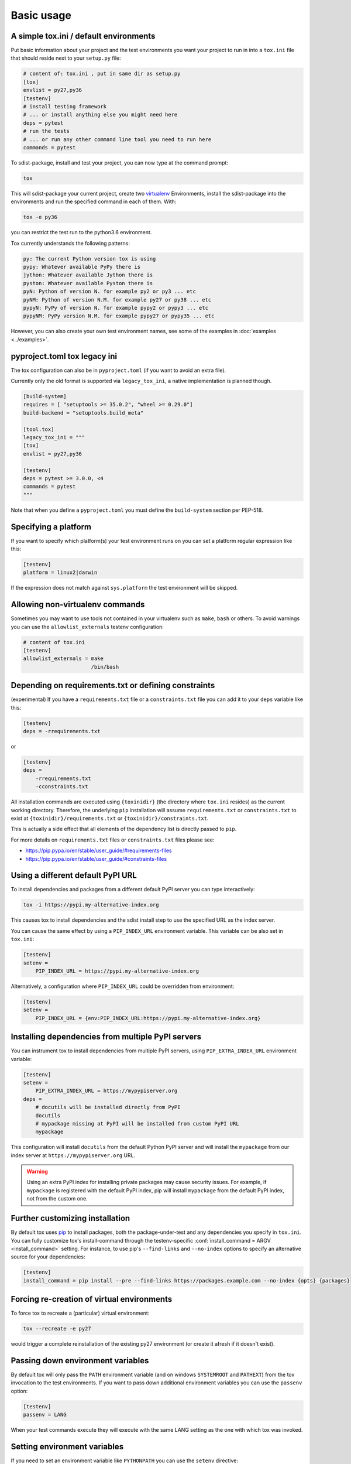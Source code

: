 Basic usage
=============================================

A simple tox.ini / default environments
-----------------------------------------------

Put basic information about your project and the test environments you
want your project to run in into a ``tox.ini`` file that should
reside next to your ``setup.py`` file:

.. code-block:: ini

    # content of: tox.ini , put in same dir as setup.py
    [tox]
    envlist = py27,py36
    [testenv]
    # install testing framework
    # ... or install anything else you might need here
    deps = pytest
    # run the tests
    # ... or run any other command line tool you need to run here
    commands = pytest

To sdist-package, install and test your project, you can
now type at the command prompt:

.. code-block:: shell

    tox

This will sdist-package your current project, create two virtualenv_
Environments, install the sdist-package into the environments and run
the specified command in each of them.  With:

.. code-block:: shell

    tox -e py36

you can restrict the test run to the python3.6 environment.

Tox currently understands the following patterns:

.. code-block:: shell

    py: The current Python version tox is using
    pypy: Whatever available PyPy there is
    jython: Whatever available Jython there is
    pyston: Whatever available Pyston there is
    pyN: Python of version N. for example py2 or py3 ... etc
    pyNM: Python of version N.M. for example py27 or py38 ... etc
    pypyN: PyPy of version N. for example pypy2 or pypy3 ... etc
    pypyNM: PyPy version N.M. for example pypy27 or pypy35 ... etc

However, you can also create your own test environment names,
see some of the examples in :doc:`examples <../examples>`.

pyproject.toml tox legacy ini
-----------------------------

The tox configuration can also be in ``pyproject.toml`` (if you want to avoid an extra file).

Currently only the old format is supported via ``legacy_tox_ini``, a native implementation is planned though.

.. code-block:: toml

   [build-system]
   requires = [ "setuptools >= 35.0.2", "wheel >= 0.29.0"]
   build-backend = "setuptools.build_meta"

   [tool.tox]
   legacy_tox_ini = """
   [tox]
   envlist = py27,py36

   [testenv]
   deps = pytest >= 3.0.0, <4
   commands = pytest
   """

Note that when you define a ``pyproject.toml`` you must define the ``build-system`` section per PEP-518.

Specifying a platform
-----------------------------------------------

.. versionadded:: 2.0

If you want to specify which platform(s) your test environment
runs on you can set a platform regular expression like this:

.. code-block:: ini

    [testenv]
    platform = linux2|darwin

If the expression does not match against ``sys.platform``
the test environment will be skipped.

Allowing non-virtualenv commands
-----------------------------------------------

.. versionadded:: 1.5

Sometimes you may want to use tools not contained in your
virtualenv such as ``make``, ``bash`` or others. To avoid
warnings you can use the ``allowlist_externals`` testenv
configuration:

.. code-block:: ini

    # content of tox.ini
    [testenv]
    allowlist_externals = make
                          /bin/bash


.. _virtualenv: https://pypi.org/project/virtualenv

.. _multiindex:

Depending on requirements.txt or defining constraints
-----------------------------------------------------

.. versionadded:: 1.6.1

(experimental) If you have a ``requirements.txt`` file or a ``constraints.txt`` file you can add it to your ``deps`` variable like this:

.. code-block:: ini

    [testenv]
    deps = -rrequirements.txt

or

.. code-block:: ini

    [testenv]
    deps =
        -rrequirements.txt
        -cconstraints.txt

All installation commands are executed using ``{toxinidir}`` (the directory where ``tox.ini`` resides) as the current working directory.
Therefore, the underlying ``pip`` installation will assume ``requirements.txt`` or ``constraints.txt`` to exist at ``{toxinidir}/requirements.txt`` or ``{toxinidir}/constraints.txt``.

This is actually a side effect that all elements of the dependency list is directly passed to ``pip``.

For more details on ``requirements.txt`` files or ``constraints.txt`` files please see:

* https://pip.pypa.io/en/stable/user_guide/#requirements-files
* https://pip.pypa.io/en/stable/user_guide/#constraints-files

Using a different default PyPI URL
----------------------------------

To install dependencies and packages from a different
default PyPI server you can type interactively:

.. code-block:: shell

    tox -i https://pypi.my-alternative-index.org

This causes tox to install dependencies and the sdist install step
to use the specified URL as the index server.

You can cause the same effect by using a ``PIP_INDEX_URL`` environment variable.
This variable can be also set in ``tox.ini``:

.. code-block:: ini

    [testenv]
    setenv =
        PIP_INDEX_URL = https://pypi.my-alternative-index.org

Alternatively, a configuration where ``PIP_INDEX_URL`` could be overridden from environment:

.. code-block:: ini

    [testenv]
    setenv =
        PIP_INDEX_URL = {env:PIP_INDEX_URL:https://pypi.my-alternative-index.org}

Installing dependencies from multiple PyPI servers
--------------------------------------------------

You can instrument tox to install dependencies from
multiple PyPI servers, using ``PIP_EXTRA_INDEX_URL`` environment variable:

.. code-block:: ini

    [testenv]
    setenv =
        PIP_EXTRA_INDEX_URL = https://mypypiserver.org
    deps =
        # docutils will be installed directly from PyPI
        docutils
        # mypackage missing at PyPI will be installed from custom PyPI URL
        mypackage

This configuration will install ``docutils`` from the default
Python PyPI server and will install the ``mypackage`` from
our index server at ``https://mypypiserver.org`` URL.

.. warning::

  Using an extra PyPI index for installing private packages may cause security issues.
  For example, if ``mypackage`` is registered with the default PyPI index, pip will install ``mypackage``
  from the default PyPI index, not from the custom one.

Further customizing installation
---------------------------------

.. versionadded:: 1.6

By default tox uses `pip`_ to install packages, both the
package-under-test and any dependencies you specify in ``tox.ini``.
You can fully customize tox's install-command through the
testenv-specific :conf:`install_command = ARGV <install_command>` setting.
For instance, to use pip's ``--find-links`` and ``--no-index`` options to specify
an alternative source for your dependencies:

.. code-block:: ini

    [testenv]
    install_command = pip install --pre --find-links https://packages.example.com --no-index {opts} {packages}

.. _pip: https://pip.pypa.io/en/stable/

Forcing re-creation of virtual environments
-----------------------------------------------

.. versionadded:: 0.9

To force tox to recreate a (particular) virtual environment:

.. code-block:: shell

    tox --recreate -e py27

would trigger a complete reinstallation of the existing py27 environment
(or create it afresh if it doesn't exist).

Passing down environment variables
-------------------------------------------

.. versionadded:: 2.0

By default tox will only pass the ``PATH`` environment variable (and on
windows ``SYSTEMROOT`` and ``PATHEXT``) from the tox invocation to the
test environments.  If you want to pass down additional environment
variables you can use the ``passenv`` option:

.. code-block:: ini

    [testenv]
    passenv = LANG

When your test commands execute they will execute with
the same LANG setting as the one with which tox was invoked.

Setting environment variables
-------------------------------------------

.. versionadded:: 1.0

If you need to set an environment variable like ``PYTHONPATH`` you
can use the ``setenv`` directive:

.. code-block:: ini

    [testenv]
    setenv = PYTHONPATH = {toxinidir}/subdir

When your test commands execute they will execute with
a PYTHONPATH setting that will lead Python to also import
from the ``subdir`` below the directory where your ``tox.ini``
file resides.

Special handling of PYTHONHASHSEED
-------------------------------------------

.. versionadded:: 1.6.2

By default, tox sets PYTHONHASHSEED_ for test commands to a random integer
generated when ``tox`` is invoked.  This mimics Python's hash randomization
enabled by default starting `in Python 3.3`_.  To aid in reproducing test
failures, tox displays the value of ``PYTHONHASHSEED`` in the test output.

You can tell tox to use an explicit hash seed value via the ``--hashseed``
command-line option to ``tox``.  You can also override the hash seed value
per test environment in ``tox.ini`` as follows:

.. code-block:: ini

    [testenv]
    setenv = PYTHONHASHSEED = 100

If you wish to disable this feature, you can pass the command line option
``--hashseed=noset`` when ``tox`` is invoked. You can also disable it from the
``tox.ini`` by setting ``PYTHONHASHSEED = 0`` as described above.

.. _`in Python 3.3`: https://docs.python.org/3/whatsnew/3.3.html#builtin-functions-and-types
.. _PYTHONHASHSEED: https://docs.python.org/3/using/cmdline.html#envvar-PYTHONHASHSEED

Integration with "setup.py test" command
----------------------------------------------------

.. warning::

  ``setup.py test`` is `deprecated
  <https://setuptools.readthedocs.io/en/latest/setuptools.html#test-build-package-and-run-a-unittest-suite>`_
  and will be removed in a future version.

.. _`ignoring exit code`:

Ignoring a command exit code
----------------------------

In some cases, you may want to ignore a command exit code. For example:

.. code-block:: ini

    [testenv:py27]
    commands = coverage erase
           {envbindir}/python setup.py develop
           coverage run -p setup.py test
           coverage combine
           - coverage html
           {envbindir}/flake8 loads

By using the ``-`` prefix, similar to a ``make`` recipe line, you can ignore
the exit code for that command.

Compressing dependency matrix
-----------------------------

If you have a large matrix of dependencies, python versions and/or environments you can
use :ref:`generative-envlist` and :ref:`conditional settings <factors>` to express that in a concise form:

.. code-block:: ini

    [tox]
    envlist = py{36,37,38}-django{22,30}-{sqlite,mysql}

    [testenv]
    deps =
        django22: Django>=2.2,<2.3
        django30: Django>=3.0,<3.1
        # use PyMySQL if factors "py37" and "mysql" are present in env name
        py38-mysql: PyMySQL
        # use urllib3 if any of "py36" or "py37" are present in env name
        py36,py37: urllib3
        # mocking sqlite on 3.6 and 3.7 if factor "sqlite" is present
        py{36,37}-sqlite: mock


Using generative section names
------------------------------

Suppose you have some binary packages, and need to run tests both in 32 and 64 bits.
You also want an environment to create your virtual env for the developers.

.. code-block:: ini

    [testenv]
    basepython =
        py38-x86: python3.8-32
        py38-x64: python3.8-64
    commands = pytest

    [testenv:py38-{x86,x64}-venv]
    usedevelop = true
    envdir =
        x86: .venv-x86
        x64: .venv-x64
    commands =


Prevent symbolic links in virtualenv
------------------------------------
By default virtualenv will use symlinks to point to the system's python files, modules, etc.
If you want the files to be copied instead, possibly because your filesystem is not capable
of handling symbolic links, you can instruct virtualenv to use the "--always-copy" argument
meant exactly for that purpose, by setting the ``alwayscopy`` directive in your environment:

.. code-block:: ini

    [testenv]
    alwayscopy = True

.. _`parallel_mode`:

Parallel mode
-------------
``tox`` allows running environments in parallel:

- Invoke by using the ``--parallel`` or ``-p`` flag. After the packaging phase completes tox will run in parallel
  processes tox environments (spins a new instance of the tox interpreter, but passes through all host flags and
  environment variables).
- ``-p`` takes an argument specifying the degree of parallelization, defaulting to ``auto``:

  - ``all`` to run all invoked environments in parallel,
  - ``auto`` to limit it to CPU count,
  - or pass an integer to set that limit.
- Parallel mode displays a progress spinner while running tox environments in parallel, and reports outcome of
  these as soon as completed with a human readable duration timing attached. This spinner can be disabled by
  setting the environment variable ``TOX_PARALLEL_NO_SPINNER`` to the value ``1``.
- Parallel mode by default shows output only of failed environments and ones marked as :conf:`parallel_show_output`
  ``=True``.
- There's now a concept of dependency between environments (specified via :conf:`depends`), tox will re-order the
  environment list to be run to satisfy these dependencies (in sequential run too). Furthermore, in parallel mode,
  will only schedule a tox environment to run once all of its dependencies finished (independent of their outcome).

  .. warning::

    ``depends`` does not pull in dependencies into the run target, for example if you select ``py27,py36,coverage``
    via the ``-e`` tox will only run those three (even if ``coverage`` may specify as ``depends`` other targets too -
    such as ``py27, py35, py36, py37``).

- ``--parallel-live``/``-o`` allows showing the live output of the standard output and error, also turns off reporting
  described above.
- Note: parallel evaluation disables standard input. Use non parallel invocation if you need standard input.

Example final output:

.. code-block:: bash

    $ tox -e py27,py36,coverage -p all
    ✔ OK py36 in 9.533 seconds
    ✔ OK py27 in 9.96 seconds
    ✔ OK coverage in 2.0 seconds
    ___________________________ summary ______________________________________________________
      py27: commands succeeded
      py36: commands succeeded
      coverage: commands succeeded
      congratulations :)


Example progress bar, showing a rotating spinner, the number of environments running and their list (limited up to \
120 characters):

.. code-block:: bash

    ⠹ [2] py27 | py36

.. _`auto-provision`:

tox auto-provisioning
---------------------
In case the host tox does not satisfy either the :conf:`minversion` or the :conf:`requires`, tox will now automatically
create a virtual environment under :conf:`provision_tox_env` that satisfies those constraints and delegate all calls
to this meta environment. This should allow automatically satisfying constraints on your tox environment,
given you have at least version ``3.8.0`` of tox.

For example given:

.. code-block:: ini

    [tox]
    minversion = 3.10.0
    requires = tox_venv >= 1.0.0

if the user runs it with tox ``3.8.0`` or later installed tox will automatically ensured that both the minimum version
and requires constraints are satisfied, by creating a virtual environment under ``.tox`` folder, and then installing
into it ``tox >= 3.10.0`` and ``tox_venv >= 1.0.0``. Afterwards all tox invocations are forwarded to the tox installed
inside ``.tox\.tox`` folder (referred to as meta-tox or auto-provisioned tox).

This allows tox to automatically setup itself with all its plugins for the current project.  If the host tox satisfies
the constraints expressed with the :conf:`requires` and :conf:`minversion` no such provisioning is done (to avoid
setup cost when it's not explicitly needed).
